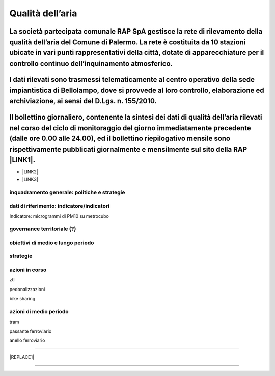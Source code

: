 
.. _h417c47357f6b78201075c71f406b78:

Qualità dell’aria
#################

.. _h312f4c1f535a32d326b2172121bc59:

La società partecipata comunale RAP SpA gestisce la rete di rilevamento della qualità dell’aria del Comune di Palermo. La rete è costituita da 10 stazioni ubicate in vari punti rappresentativi della città, dotate di apparecchiature per il controllo continuo dell’inquinamento atmosferico.
~~~~~~~~~~~~~~~~~~~~~~~~~~~~~~~~~~~~~~~~~~~~~~~~~~~~~~~~~~~~~~~~~~~~~~~~~~~~~~~~~~~~~~~~~~~~~~~~~~~~~~~~~~~~~~~~~~~~~~~~~~~~~~~~~~~~~~~~~~~~~~~~~~~~~~~~~~~~~~~~~~~~~~~~~~~~~~~~~~~~~~~~~~~~~~~~~~~~~~~~~~~~~~~~~~~~~~~~~~~~~~~~~~~~~~~~~~~~~~~~~~~~~~~~~~~~~~~~~~~~~~~~~~~~~~~~~~~~~~~~~~~~~~~~

.. _h11864f4f163c186d3fb11c3f475:

I dati rilevati sono trasmessi telematicamente al centro operativo della sede impiantistica di Bellolampo, dove si provvede al loro controllo, elaborazione ed archiviazione, ai sensi del D.Lgs. n. 155/2010.
~~~~~~~~~~~~~~~~~~~~~~~~~~~~~~~~~~~~~~~~~~~~~~~~~~~~~~~~~~~~~~~~~~~~~~~~~~~~~~~~~~~~~~~~~~~~~~~~~~~~~~~~~~~~~~~~~~~~~~~~~~~~~~~~~~~~~~~~~~~~~~~~~~~~~~~~~~~~~~~~~~~~~~~~~~~~~~~~~~~~~~~~~~~~~~~~~~~~~~~~~~~~~~

.. _h6434272f2ae26485f397526767743f:

Il bollettino giornaliero, contenente la sintesi dei dati di qualità dell’aria rilevati nel corso del ciclo di monitoraggio del giorno immediatamente precedente (dalle ore 0.00 alle 24.00), ed il bollettino riepilogativo mensile sono rispettivamente pubblicati giornalmente e mensilmente sul sito della RAP \ |LINK1|\ .
~~~~~~~~~~~~~~~~~~~~~~~~~~~~~~~~~~~~~~~~~~~~~~~~~~~~~~~~~~~~~~~~~~~~~~~~~~~~~~~~~~~~~~~~~~~~~~~~~~~~~~~~~~~~~~~~~~~~~~~~~~~~~~~~~~~~~~~~~~~~~~~~~~~~~~~~~~~~~~~~~~~~~~~~~~~~~~~~~~~~~~~~~~~~~~~~~~~~~~~~~~~~~~~~~~~~~~~~~~~~~~~~~~~~~~~~~~~~~~~~~~~~~~~~~~~~~~~~~~~~~~~~~~~~~~~~~~~~~~~~~~~~~~~~~~~~~~~~~~~~~~~~~~~~~~~~~~~~~~~

* \ |LINK2|\ 

* \ |LINK3|\ 

.. _h38574b6734656724137b6c421c635e:

inquadramento generale: politiche e strategie
*********************************************

.. _h394831537a6f64b71731e4776636875:

dati di riferimento: indicatore/indicatori
******************************************

Indicatore: microgrammi di PM10 su metrocubo

.. _h2b78f22504c262a4a2021177927f65:

governance territoriale (?)
***************************

.. _h647b6431691d2335f764b73220427b:

obiettivi di medio e lungo periodo
**********************************

.. _h5b441875a1643551d4f2e681148281b:

strategie 
**********

.. _h7346a182b73685f55405d3a524ae42:

azioni in corso 
****************

ztl

pedonalizzazioni

bike sharing

.. _h433254da6b476c4e23225cf134b78:

azioni di medio periodo
***********************

tram

passante ferroviario

anello ferroviario

--------


|REPLACE1|

--------


.. bottom of content


.. |REPLACE1| raw:: html

    <p>Clicca per gli <strong><a href="https://opendata.comune.palermo.it/opendata-archivio-dataset.php#" target="_blank" rel="noopener"><span style="background-color: #6462d1; color: #ffffff; display: inline-block; padding: 3px 8px; border-radius: 10px;">open data</span></a></strong></p>

.. |LINK1| raw:: html

    <a href="http://www.rapspa.it/site/qualita-dellaria/" target="_blank">http://www.rapspa.it/site/qualita-dellaria/</a>

.. |LINK2| raw:: html

    <a href="http://www.rapspa.it/temp/index_file/bollettini_qa/vedi_file.php?mensile=SI" target="_blank">Bollettini mensili</a>

.. |LINK3| raw:: html

    <a href="http://www.rapspa.it/temp/index_file/bollettini_qa/vedi_file.php?mensile=NO" target="_blank">Bollettini giornalieri</a>

